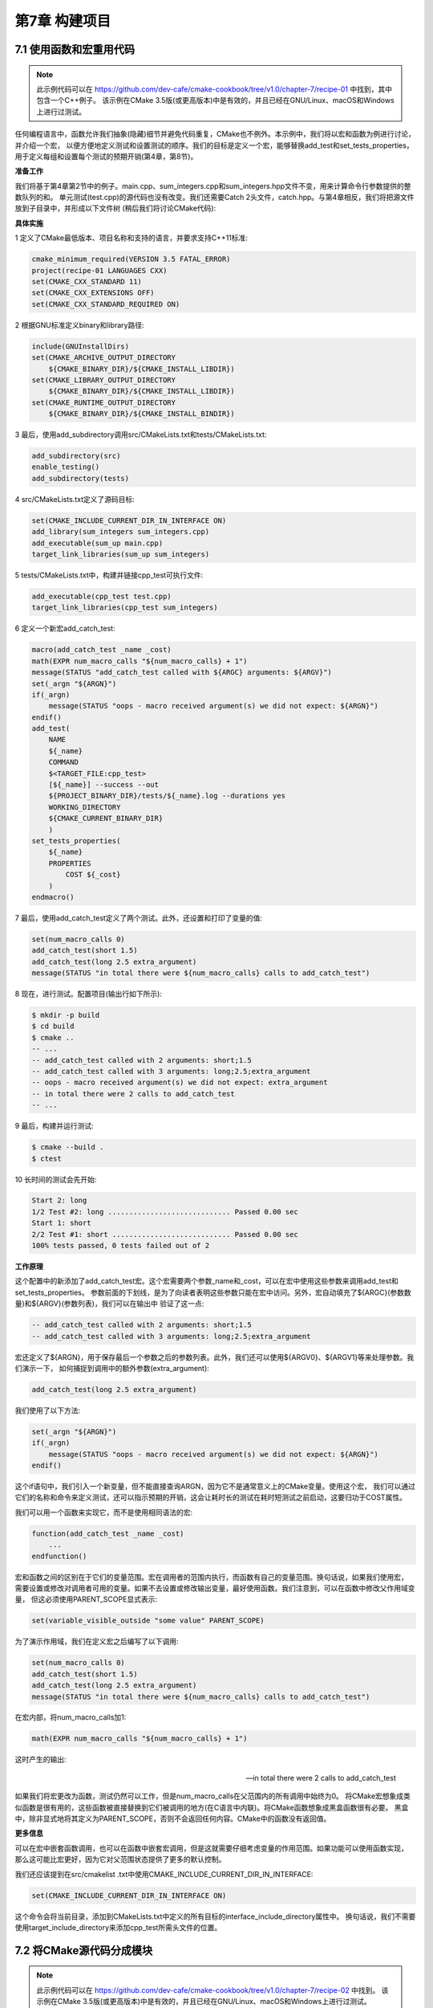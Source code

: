 .. highlight:: c++

.. default-domain:: cpp

==========================
第7章 构建项目
==========================

7.1 使用函数和宏重用代码
--------------------------

.. NOTE::
    
    此示例代码可以在 https://github.com/dev-cafe/cmake-cookbook/tree/v1.0/chapter-7/recipe-01 中找到，其中包含一个C++例子。
    该示例在CMake 3.5版(或更高版本)中是有效的，并且已经在GNU/Linux、macOS和Windows上进行过测试。

任何编程语言中，函数允许我们抽象(隐藏)细节并避免代码重复，CMake也不例外。本示例中，我们将以宏和函数为例进行讨论，并介绍一个宏，
以便方便地定义测试和设置测试的顺序。我们的目标是定义一个宏，能够替换add_test和set_tests_properties，用于定义每组和设置每个测试的预期开销(第4章，第8节)。

**准备工作**

我们将基于第4章第2节中的例子。main.cpp、sum_integers.cpp和sum_integers.hpp文件不变，用来计算命令行参数提供的整数队列的和。
单元测试(test.cpp)的源代码也没有改变。我们还需要Catch 2头文件，catch.hpp。与第4章相反，我们将把源文件放到子目录中，并形成以下文件树
(稍后我们将讨论CMake代码):

.. code-block:: bash
    .
    ├── CMakeLists.txt
    ├── src
    │     ├── CMakeLists.txt
    │     ├── main.cpp
    │     ├── sum_integers.cpp
    │     └── sum_integers.hpp
    └── tests
        ├── catch.hpp
        ├── CMakeLists.txt
        └── test.cpp

**具体实施**

1 定义了CMake最低版本、项目名称和支持的语言，并要求支持C++11标准:

.. code-block:: cmake

    cmake_minimum_required(VERSION 3.5 FATAL_ERROR)
    project(recipe-01 LANGUAGES CXX)
    set(CMAKE_CXX_STANDARD 11)
    set(CMAKE_CXX_EXTENSIONS OFF)
    set(CMAKE_CXX_STANDARD_REQUIRED ON)

2 根据GNU标准定义binary和library路径:

.. code-block:: cmake

    include(GNUInstallDirs)
    set(CMAKE_ARCHIVE_OUTPUT_DIRECTORY
        ${CMAKE_BINARY_DIR}/${CMAKE_INSTALL_LIBDIR})
    set(CMAKE_LIBRARY_OUTPUT_DIRECTORY
        ${CMAKE_BINARY_DIR}/${CMAKE_INSTALL_LIBDIR})
    set(CMAKE_RUNTIME_OUTPUT_DIRECTORY
        ${CMAKE_BINARY_DIR}/${CMAKE_INSTALL_BINDIR})

3 最后，使用add_subdirectory调用src/CMakeLists.txt和tests/CMakeLists.txt:

.. code-block:: cmake

    add_subdirectory(src)
    enable_testing()
    add_subdirectory(tests)

4 src/CMakeLists.txt定义了源码目标:

.. code-block:: cmake

    set(CMAKE_INCLUDE_CURRENT_DIR_IN_INTERFACE ON)
    add_library(sum_integers sum_integers.cpp)
    add_executable(sum_up main.cpp)
    target_link_libraries(sum_up sum_integers)

5 tests/CMakeLists.txt中，构建并链接cpp_test可执行文件:

.. code-block:: cmake

    add_executable(cpp_test test.cpp)
    target_link_libraries(cpp_test sum_integers)

6 定义一个新宏add_catch_test:

.. code-block:: cmake

    macro(add_catch_test _name _cost)
    math(EXPR num_macro_calls "${num_macro_calls} + 1")
    message(STATUS "add_catch_test called with ${ARGC} arguments: ${ARGV}")
    set(_argn "${ARGN}")
    if(_argn)
        message(STATUS "oops - macro received argument(s) we did not expect: ${ARGN}")
    endif()
    add_test(
        NAME
        ${_name}
        COMMAND
        $<TARGET_FILE:cpp_test>
        [${_name}] --success --out
        ${PROJECT_BINARY_DIR}/tests/${_name}.log --durations yes
        WORKING_DIRECTORY
        ${CMAKE_CURRENT_BINARY_DIR}
        )
    set_tests_properties(
        ${_name}
        PROPERTIES
            COST ${_cost}
        )
    endmacro()

7 最后，使用add_catch_test定义了两个测试。此外，还设置和打印了变量的值:

.. code-block:: cmake

    set(num_macro_calls 0)
    add_catch_test(short 1.5)
    add_catch_test(long 2.5 extra_argument)
    message(STATUS "in total there were ${num_macro_calls} calls to add_catch_test")

8 现在，进行测试。配置项目(输出行如下所示):

.. code-block:: cmake

    $ mkdir -p build
    $ cd build
    $ cmake ..
    -- ...
    -- add_catch_test called with 2 arguments: short;1.5
    -- add_catch_test called with 3 arguments: long;2.5;extra_argument
    -- oops - macro received argument(s) we did not expect: extra_argument
    -- in total there were 2 calls to add_catch_test
    -- ...

9 最后，构建并运行测试:

.. code-block:: cmake

    $ cmake --build .
    $ ctest

10 长时间的测试会先开始:

.. code-block:: cmake

    Start 2: long
    1/2 Test #2: long ............................. Passed 0.00 sec
    Start 1: short
    2/2 Test #1: short ............................ Passed 0.00 sec
    100% tests passed, 0 tests failed out of 2

**工作原理**

这个配置中的新添加了add_catch_test宏。这个宏需要两个参数_name和_cost，可以在宏中使用这些参数来调用add_test和set_tests_properties。
参数前面的下划线，是为了向读者表明这些参数只能在宏中访问。另外，宏自动填充了${ARGC}(参数数量)和${ARGV}(参数列表)，我们可以在输出中
验证了这一点:

.. code-block:: cmake

    -- add_catch_test called with 2 arguments: short;1.5
    -- add_catch_test called with 3 arguments: long;2.5;extra_argument

宏还定义了${ARGN}，用于保存最后一个参数之后的参数列表。此外，我们还可以使用${ARGV0}、${ARGV1}等来处理参数。我们演示一下，
如何捕捉到调用中的额外参数(extra_argument):

.. code-block:: cmake

    add_catch_test(long 2.5 extra_argument)

我们使用了以下方法:

.. code-block:: cmake

    set(_argn "${ARGN}")
    if(_argn)
        message(STATUS "oops - macro received argument(s) we did not expect: ${ARGN}")
    endif()

这个if语句中，我们引入一个新变量，但不能直接查询ARGN，因为它不是通常意义上的CMake变量。使用这个宏，
我们可以通过它们的名称和命令来定义测试，还可以指示预期的开销，这会让耗时长的测试在耗时短测试之前启动，这要归功于COST属性。

我们可以用一个函数来实现它，而不是使用相同语法的宏:

.. code-block:: cmake

    function(add_catch_test _name _cost)
        ...
    endfunction()

宏和函数之间的区别在于它们的变量范围。宏在调用者的范围内执行，而函数有自己的变量范围。换句话说，如果我们使用宏，
需要设置或修改对调用者可用的变量。如果不去设置或修改输出变量，最好使用函数。我们注意到，可以在函数中修改父作用域变量，
但这必须使用PARENT_SCOPE显式表示:

.. code-block:: cmake

    set(variable_visible_outside "some value" PARENT_SCOPE)

为了演示作用域，我们在定义宏之后编写了以下调用:

.. code-block:: cmake

    set(num_macro_calls 0)
    add_catch_test(short 1.5)
    add_catch_test(long 2.5 extra_argument)
    message(STATUS "in total there were ${num_macro_calls} calls to add_catch_test")

在宏内部，将num_macro_calls加1:

.. code-block:: cmake

    math(EXPR num_macro_calls "${num_macro_calls} + 1")

这时产生的输出:

    .. code-block:: cmake

    -- in total there were 2 calls to add_catch_test
    
如果我们将宏更改为函数，测试仍然可以工作，但是num_macro_calls在父范围内的所有调用中始终为0。
将CMake宏想象成类似函数是很有用的，这些函数被直接替换到它们被调用的地方(在C语言中内联)。将CMake函数想象成黑盒函数很有必要。
黑盒中，除非显式地将其定义为PARENT_SCOPE，否则不会返回任何内容。CMake中的函数没有返回值。

**更多信息**

可以在宏中嵌套函数调用，也可以在函数中嵌套宏调用，但是这就需要仔细考虑变量的作用范围。如果功能可以使用函数实现，
那么这可能比宏更好，因为它对父范围状态提供了更多的默认控制。

我们还应该提到在src/cmakelist .txt中使用CMAKE_INCLUDE_CURRENT_DIR_IN_INTERFACE:

.. code-block:: cmake

    set(CMAKE_INCLUDE_CURRENT_DIR_IN_INTERFACE ON)

这个命令会将当前目录，添加到CMakeLists.txt中定义的所有目标的interface_include_directory属性中。
换句话说，我们不需要使用target_include_directory来添加cpp_test所需头文件的位置。


7.2 将CMake源代码分成模块
-------------------------------

.. NOTE::
    
    此示例代码可以在 https://github.com/dev-cafe/cmake-cookbook/tree/v1.0/chapter-7/recipe-02 中找到。
    该示例在CMake 3.5版(或更高版本)中是有效的，并且已经在GNU/Linux、macOS和Windows上进行过测试。

项目通常从单个CMakeLists.txt文件开始，随着时间的推移，这个文件会逐渐增长。本示例中，我们将演示一种将CMakeLists.txt分割成更小单元的机制。
将CMakeLists.txt拆分为模块有几个动机，这些模块可以包含在主CMakeLists.txt或其他模块中:

* 主CMakeLists.txt更易于阅读。
* CMake模块可以在其他项目中重用。
* 与函数相结合，模块可以帮助我们限制变量的作用范围。

本示例中，我们将演示如何定义和包含一个宏，该宏允许我们获得CMake的彩色输出(用于重要的状态消息或警告)。

**准备工作**

本例中，我们将使用两个文件，主CMakeLists.txt和cmake/colors.cmake:

    .. code-block:: cmake
        
    .. code-block:: cmake

    .
    ├── cmake
    │     └── colors.cmake
    └── CMakeLists.txt

cmake/colors.cmake文件包含彩色输出的定义:

.. code-block:: cmake

    # colorize CMake output
    # code adapted from stackoverflow: http://stackoverflow.com/a/19578320
    # from post authored by https://stackoverflow.com/users/2556117/fraser
    macro(define_colors)
    if(WIN32)
        # has no effect on WIN32
        set(ColourReset "")
        set(ColourBold "")
        set(Red "")
        set(Green "")
        set(Yellow "")
        set(Blue "")
        set(Magenta "")
        set(Cyan "")
        set(White "")
        set(BoldRed "")
        set(BoldGreen "")
        set(BoldYellow "")
        set(BoldBlue "")
        set(BoldMagenta "")
        set(BoldCyan "")
        set(BoldWhite "")
    else()
        string(ASCII 27 Esc)
        set(ColourReset "${Esc}[m")
        set(ColourBold "${Esc}[1m")
        set(Red "${Esc}[31m")
        set(Green "${Esc}[32m")
        set(Yellow "${Esc}[33m")
        set(Blue "${Esc}[34m")
        set(Magenta "${Esc}[35m")
        set(Cyan "${Esc}[36m")
        set(White "${Esc}[37m")
        set(BoldRed "${Esc}[1;31m")
        set(BoldGreen "${Esc}[1;32m")
        set(BoldYellow "${Esc}[1;33m")
        set(BoldBlue "${Esc}[1;34m")
        set(BoldMagenta "${Esc}[1;35m")
        set(BoldCyan "${Esc}[1;36m")
        set(BoldWhite "${Esc}[1;37m")
    endif()
    endmacro()

**具体实施**

来看下我们如何使用颜色定义，来生成彩色状态消息:

1 从一个熟悉的头部开始:

.. code-block:: cmake

    cmake_minimum_required(VERSION 3.5 FATAL_ERROR)
    project(recipe-02 LANGUAGES NONE)

2 然后，将cmake子目录添加到CMake模块搜索的路径列表中:

.. code-block:: cmake

    list(APPEND CMAKE_MODULE_PATH "${CMAKE_CURRENT_SOURCE_DIR}/cmake")

3 包括colors.cmake模块，调用其中定义的宏:

.. code-block:: cmake

    include(colors)
    define_colors()

4 最后，打印了不同颜色的信息:

.. code-block:: cmake

    message(STATUS "This is a normal message")
    message(STATUS "${Red}This is a red${ColourReset}")
    message(STATUS "${BoldRed}This is a bold red${ColourReset}")
    message(STATUS "${Green}This is a green${ColourReset}")
    message(STATUS "${BoldMagenta}This is bold${ColourReset}")

5 测试一下(如果使用macOS或Linux，以下的输出应该出现屏幕上)

**工作原理**

这个例子中，不需要编译代码，也不需要语言支持，我们已经用LANGUAGES NONE明确了这一点：

.. code-block:: cmake

    project(recipe-02 LANGUAGES NONE)

我们定义了define_colors宏，并将其放在cmake/colors.cmake。因为还是希望使用调用宏中定义的变量，来更改消息中的颜色，
所以我们选择使用宏而不是函数。我们使用以下行包括宏和调用define_colors:

.. code-block:: cmake

    include(colors)
    define_colors()

我们还需要告诉CMake去哪里查找宏:

.. code-block:: cmake

    list(APPEND CMAKE_MODULE_PATH "${CMAKE_CURRENT_SOURCE_DIR}/cmake")

include(colors)命令指示CMake搜索${CMAKE_MODULE_PATH}，查找名称为colors.cmake的模块。

例子中，我们没有按以下的方式进行：

.. code-block:: cmake

    list(APPEND CMAKE_MODULE_PATH "${CMAKE_CURRENT_SOURCE_DIR}/cmake")
    include(colors)

而是使用一个显式包含的方式:

.. code-block:: cmake

    include(cmake/colors.cmake)

7.3 编写函数来测试和设置编译器标志
-----------------------------------------------

.. NOTE::
    
    此示例代码可以在 https://github.com/dev-cafe/cmake-cookbook/tree/v1.0/chapter-7/recipe-03 中找到，其中包含一个C/C++示例。
    该示例在CMake 3.5版(或更高版本)中是有效的，并且已经在GNU/Linux、macOS和Windows上进行过测试。

前两个示例中，我们使用了宏。本示例中，将使用一个函数来抽象细节并避免代码重复。我们将实现一个接受编译器标志列表的函数。
该函数将尝试用这些标志逐个编译测试代码，并返回编译器理解的第一个标志。这样，我们将了解几个新特性：函数、列表操作、字符串操作，
以及检查编译器是否支持相应的标志。

**准备工作**

按照上一个示例的推荐，我们将在(set_compiler_flag.cmake)模块中定义函数，然后调用函数。该模块包含以下代码，我们将在后面详细讨论:

.. code-block:: cmake

    include(CheckCCompilerFlag)
    include(CheckCXXCompilerFlag)
    include(CheckFortranCompilerFlag)
    function(set_compiler_flag _result _lang)
    # build a list of flags from the arguments
    set(_list_of_flags)
    # also figure out whether the function
    # is required to find a flag
    set(_flag_is_required FALSE)
    foreach(_arg IN ITEMS ${ARGN})
        string(TOUPPER "${_arg}" _arg_uppercase)
        if(_arg_uppercase STREQUAL "REQUIRED")
            set(_flag_is_required TRUE)
        else()
            list(APPEND _list_of_flags "${_arg}")
        endif()
    endforeach()
    set(_flag_found FALSE)
    # loop over all flags, try to find the first which works
    foreach(flag IN ITEMS ${_list_of_flags})
        unset(_flag_works CACHE)
        if(_lang STREQUAL "C")
            check_c_compiler_flag("${flag}" _flag_works)
        elseif(_lang STREQUAL "CXX")
            check_cxx_compiler_flag("${flag}" _flag_works)
        elseif(_lang STREQUAL "Fortran")
            check_Fortran_compiler_flag("${flag}" _flag_works)
        else()
            message(FATAL_ERROR "Unknown language in set_compiler_flag: ${_lang}")
            endif()
        # if the flag works, use it, and exit
        # otherwise try next flag
        if(_flag_works)
        set(${_result} "${flag}" PARENT_SCOPE)
        set(_flag_found TRUE)
        break()
        endif()
    endforeach()
    # raise an error if no flag was found
    if(_flag_is_required AND NOT _flag_found)
        message(FATAL_ERROR "None of the required flags were supported")
    endif()
    endfunction()

**具体实施**

展示如何在CMakeLists.txt中使用set_compiler_flag函数:

1 定义最低CMake版本、项目名称和支持的语言(本例中是C和C++):

.. code-block:: cmake

    cmake_minimum_required(VERSION 3.5 FATAL_ERROR)
    project(recipe-03 LANGUAGES C CXX)

2 显示包含set_compiler_flag.cmake:

.. code-block:: cmake

    include(set_compiler_flag.cmake)

3 测试C标志列表:

.. code-block:: cmake

    set_compiler_flag(
    working_compile_flag C REQUIRED
    "-foo" # this should fail
    "-wrong" # this should fail
    "-wrong" # this should fail
    "-Wall" # this should work with GNU
    "-warn all" # this should work with Intel
    "-Minform=inform" # this should work with PGI
    "-nope" # this should fail
    )
    message(STATUS "working C compile flag: ${working_compile_flag}")

4 测试C++标志列表:

.. code-block:: cmake

    set_compiler_flag(
    working_compile_flag CXX REQUIRED
    "-foo" # this should fail
    "-g" # this should work with GNU, Intel, PGI
    "/RTCcsu" # this should work with MSVC
    )
    message(STATUS "working CXX compile flag: ${working_compile_flag}")

5 现在，我们可以配置项目并验证输出。只显示相关的输出，相应的输出可能会因编译器的不同而有所不同:

.. code-block:: cmake

    $ mkdir -p build
    $ cd build
    $ cmake ..
    -- ...
    -- Performing Test _flag_works
    -- Performing Test _flag_works - Failed
    -- Performing Test _flag_works
    -- Performing Test _flag_works - Failed
    -- Performing Test _flag_works
    -- Performing Test _flag_works - Failed
    -- Performing Test _flag_works
    -- Performing Test _flag_works - Success
    -- working C compile flag: -Wall
    -- Performing Test _flag_works
    -- Performing Test _flag_works - Failed
    -- Performing Test _flag_works
    -- Performing Test _flag_works - Success
    -- working CXX compile flag: -g
    -- ...

**工作原理**

这里使用的模式是:

定义一个函数或宏，并将其放入模块中
包含模块
调用函数或宏
从输出中，可以看到代码检查列表中的每个标志。一旦检查成功，它就打印成功的编译标志。
看看set_compiler_flag.cmake模块的内部，这个模块又包含三个模块:

.. code-block:: cmake

    include(CheckCCompilerFlag)
    include(CheckCXXCompilerFlag)
    include(CheckFortranCompilerFlag)

这都是标准的CMake模块，CMake将在${CMAKE_MODULE_PATH}中找到它们。这些模块分别提供check_c_compiler_flag、
check_cxx_compiler_flag和check_fortran_compiler_flag宏。然后定义函数:

.. code-block:: cmake

    function(set_compiler_flag _result _lang)
        ...
    endfunction()

set_compiler_flag函数需要两个参数，_result(保存成功编译标志或为空字符串)和_lang(指定语言:C、C++或Fortran)。

我们也能这样调用函数:

.. code-block:: cmake

    set_compiler_flag(working_compile_flag C REQUIRED "-Wall" "-warn all")

这里有五个调用参数，但是函数头只需要两个参数。这意味着REQUIRED、-Wall和-warn all将放在${ARGN}中。从${ARGN}开始，
我们首先使用foreach构建一个标志列表。同时，从标志列表中过滤出REQUIRED，并使用它来设置_flag_is_required:

.. code-block:: cmake

    # build a list of flags from the arguments
    set(_list_of_flags)
    # also figure out whether the function
    # is required to find a flag
    set(_flag_is_required FALSE)
    foreach(_arg IN ITEMS ${ARGN})
    string(TOUPPER "${_arg}" _arg_uppercase)
    if(_arg_uppercase STREQUAL "REQUIRED")
        set(_flag_is_required TRUE)
    else()
        list(APPEND _list_of_flags "${_arg}")
    endif()
    endforeach()

现在，我们将循环${_list_of_flags}，尝试每个标志，如果_flag_works被设置为TRUE，我们将_flag_found设置为TRUE，并中止进一步的搜索:

.. code-block:: cmake

    set(_flag_found FALSE)
    # loop over all flags, try to find the first which works
    foreach(flag IN ITEMS ${_list_of_flags})
    unset(_flag_works CACHE)
    if(_lang STREQUAL "C")
        check_c_compiler_flag("${flag}" _flag_works)
    elseif(_lang STREQUAL "CXX")
        check_cxx_compiler_flag("${flag}" _flag_works)
    elseif(_lang STREQUAL "Fortran")
        check_Fortran_compiler_flag("${flag}" _flag_works)
    else()
        message(FATAL_ERROR "Unknown language in set_compiler_flag: ${_lang}")
    endif()
    # if the flag works, use it, and exit
    # otherwise try next flag
    if(_flag_works)
        set(${_result} "${flag}" PARENT_SCOPE)
        set(_flag_found TRUE)
        break()
    endif()
    endforeach()

unset(_flag_works CACHE)确保check_*_compiler_flag的结果，不会在使用_flag_works result变量时，使用的是缓存结果。

如果找到了标志，并且_flag_works设置为TRUE，我们就将_result映射到的变量:

.. code-block:: cmake

    set(${_result} "${flag}" PARENT_SCOPE)

这需要使用PARENT_SCOPE来完成，因为我们正在修改一个变量，希望打印并在函数体外部使用该变量。
请注意，如何使用${_result}语法解引用，从父范围传递的变量_result的值。不管函数的名称是什么，这对于确保工作标志被设置非常有必要。
如果没有找到任何标志，并且该标志设置了REQUIRED，那我们将使用一条错误消息停止配置:

.. code-block:: cmake

    # raise an error if no flag was found
    if(_flag_is_required AND NOT _flag_found)
        message(FATAL_ERROR "None of the required flags were supported")
    endif()

7.4 用指定参数定义函数或宏
-------------------------------

.. NOTE::

    此示例代码可以在 https://github.com/dev-cafe/cmake-cookbook/tree/v1.0/chapter-7/recipe-04 中找到，其中包含一个C++示例。
    该示例在CMake 3.5版(或更高版本)中是有效的，并且已经在GNU/Linux、macOS和Windows上进行过测试。

前面的示例中，我们研究了函数和宏，并使用了位置参数。这个示例中，我们将定义一个带有命名参数的函数。我们将复用第1节中的示例，
使用函数和宏重用代码，而不是使用以下代码定义测试：add_catch_test(short 1.5)。

我们将这样调用函数:

.. code-block:: cmake

    add_catch_test(
        NAME
        short
    LABELS
        short
        cpp_test
    COST
        1.5
    )

**准备工作**

我们使用第1节中的示例，使用函数和宏重用代码，并保持C++源代码不变，文件树保持不变：

.. code-block:: cmake

    .
    ├── cmake
    │     └── testing.cmake
    ├── CMakeLists.txt
    ├── src
    │     ├── CMakeLists.txt
    │     ├── main.cpp
    │     ├── sum_integers.cpp
    │     └── sum_integers.hpp
    └── tests
        ├── catch.hpp
        ├── CMakeLists.txt
        └── test.cpp

**具体实施**

我们对CMake代码进行一些修改，如下所示:

1 CMakeLists.txt顶部中只增加了一行，因为我们将包括位于cmake下面的模块:

.. code-block:: cmake

    list(APPEND CMAKE_MODULE_PATH "${CMAKE_CURRENT_SOURCE_DIR}/cmake")

2 保持src/CMakeLists.txt。


3 tests/CMakeLists.txt中，将add_catch_test函数定义移动到cmake/testing.cmake，并且定义两个测试:

.. code-block:: cmake

    add_executable(cpp_test test.cpp)
    target_link_libraries(cpp_test sum_integers)
    include(testing)
    add_catch_test(
    NAME
        short
    LABELS
        short
        cpp_test
    COST
        1.5
    )
    add_catch_test(
    NAME
        long
    LABELS
        long
        cpp_test
    COST
        2.5
    )
    add_catch_test在cmake/testing.cmake中定义:

    function(add_catch_test)
    set(options)
    set(oneValueArgs NAME COST)
    set(multiValueArgs LABELS DEPENDS REFERENCE_FILES)
    cmake_parse_arguments(add_catch_test
        "${options}"
        "${oneValueArgs}"
        "${multiValueArgs}"
        ${ARGN}
        )
    message(STATUS "defining a test ...")
    message(STATUS " NAME: ${add_catch_test_NAME}")
    message(STATUS " LABELS: ${add_catch_test_LABELS}")
    message(STATUS " COST: ${add_catch_test_COST}")
    message(STATUS " REFERENCE_FILES: ${add_catch_test_REFERENCE_FILES}")
    add_test(
        NAME
            ${add_catch_test_NAME}
        COMMAND
            $<TARGET_FILE:cpp_test>
        [${add_catch_test_NAME}] --success --out
            ${PROJECT_BINARY_DIR}/tests/${add_catch_test_NAME}.log --durations yes
        WORKING_DIRECTORY
            ${CMAKE_CURRENT_BINARY_DIR}
        )
    set_tests_properties(${add_catch_test_NAME}
        PROPERTIES
            LABELS "${add_catch_test_LABELS}"
        )
    if(add_catch_test_COST)
        set_tests_properties(${add_catch_test_NAME}
        PROPERTIES
            COST ${add_catch_test_COST}
        )
    endif()
    if(add_catch_test_DEPENDS)
        set_tests_properties(${add_catch_test_NAME}
        PROPERTIES
            DEPENDS ${add_catch_test_DEPENDS}
        )
    endif()
    if(add_catch_test_REFERENCE_FILES)
        file(
        COPY
            ${add_catch_test_REFERENCE_FILES}
        DESTINATION
            ${CMAKE_CURRENT_BINARY_DIR}
        )
    endif()
    endfunction()

4 测试输出:

.. code-block:: cmake

    $ mkdir -p build
    $ cd build
    $ cmake ..
    -- ...
    -- defining a test ...
    -- NAME: short
    -- LABELS: short;cpp_test
    -- COST: 1.5
    -- REFERENCE_FILES:
    -- defining a test ...
    -- NAME: long
    -- LABELS: long;cpp_test
    -- COST: 2.5
    -- REFERENCE_FILES:
    -- ...

5 最后，编译并测试：

.. code-block:: cmake

    $ cmake --build .
    $ ctest

**工作原理**

示例的特点是其命名参数，因此我们可以将重点放在cmake/testing.cmake模块上。CMake提供cmake_parse_arguments命令，
我们使用函数名(add_catch_test)选项(我们的例子中是none)、单值参数(NAME和COST)和多值参数(LABELS、DEPENDS和REFERENCE_FILES)调用该命令:

.. code-block:: cmake

    function(add_catch_test)
    set(options)
    set(oneValueArgs NAME COST)
    set(multiValueArgs LABELS DEPENDS REFERENCE_FILES)
    cmake_parse_arguments(add_catch_test
        "${options}"
        "${oneValueArgs}"
        "${multiValueArgs}"
        ${ARGN}
        )
    ...
    endfunction()

cmake_parse_arguments命令解析选项和参数，并在例子中定义如下:

.. code-block:: cmake

    add_catch_test_NAME
    add_catch_test_COST
    add_catch_test_LABELS
    add_catch_test_DEPENDS
    add_catch_test_REFERENCE_FILES

可以查询，并在函数中使用这些变量。这种方法使我们有机会用更健壮的接口和更具有可读的函数/宏调用，来实现函数和宏。

**更多信息**

选项关键字(本例中我们没有使用)由cmake_parse_arguments定义为TRUE或FALSE。add_catch_test函数，还提供test命令作为一个命名参数，
为了更简洁的演示，我们省略了这个参数。

cmake_parse_arguments命令在cmake 3.5的版本前中的CMakeParseArguments.cmake定义。因此，可以在CMake/test.cmake
顶部的使用include(CMakeParseArguments)命令使此示例能与CMake早期版本一起工作。

7.5 重新定义函数和宏
--------------------------

.. NOTE::
    
    此示例代码可以在 https://github.com/dev-cafe/cmake-cookbook/tree/v1.0/chapter-7/recipe-05 中找到。
    该示例在CMake 3.5版(或更高版本)中是有效的，并且已经在GNU/Linux、macOS和Windows上进行过测试。

我们已经提到模块包含不应该用作函数调用，因为模块可能被包含多次。本示例中，我们将编写我们自己的“包含保护”机制，如果多次包含一个模块，
将触发警告。内置的include_guard命令从3.10版开始可以使用，对于C/C++头文件，它的行为就像#pragma一样。对于当前版本的CMake，
我们将演示如何重新定义函数和宏，并且展示如何检查CMake版本，对于低于3.10的版本，我们将使用定制的“包含保护”机制。

**准备工作**

这个例子中，我们将使用三个文件:

.. code-block:: cmake

    .
    ├── cmake
    │     ├── custom.cmake
    │     └── include_guard.cmake
    └── CMakeLists.txt

custom.cmake模块包含以下代码:

.. code-block:: cmake

    include_guard(GLOBAL)
    message(STATUS "custom.cmake is included and processed")

我们稍后会对cmake/include_guard.cmake进行讨论。

**具体实施**

我们对三个CMake文件的逐步分解:

1 示例中，我们不会编译任何代码，因此我们的语言要求是NONE:

.. code-block:: cmake

    cmake_minimum_required(VERSION 3.5 FATAL_ERROR)
    project(recipe-05 LANGUAGES NONE)

2 定义一个include_guard宏，将其放在一个单独的模块中:

.. code-block:: cmake

    # (re)defines include_guard
    include(cmake/include_guard.cmake)

3 cmake/include_guard.cmake文件包含以下内容(稍后将详细讨论):

.. code-block:: cmake

    macro(include_guard)
    if (CMAKE_VERSION VERSION_LESS "3.10")
        # for CMake below 3.10 we define our
        # own include_guard(GLOBAL)
        message(STATUS "calling our custom include_guard")
        # if this macro is called the first time
        # we start with an empty list
        if(NOT DEFINED included_modules)
        set(included_modules)
        endif()
        if ("${CMAKE_CURRENT_LIST_FILE}" IN_LIST included_modules)
        message(WARNING "module ${CMAKE_CURRENT_LIST_FILE} processed more than once")
        endif()
        list(APPEND included_modules ${CMAKE_CURRENT_LIST_FILE})
        else()
        # for CMake 3.10 or higher we augment
        # the built-in include_guard
        message(STATUS "calling the built-in include_guard")
        _include_guard(${ARGV})
    endif()
    endmacro()

4 主CMakeLists.txt中，我们模拟了两次包含自定义模块的情况:

.. code-block:: cmake

    include(cmake/custom.cmake)
    include(cmake/custom.cmake)

5 最后，使用以下命令进行配置:

.. code-block:: cmake

    $ mkdir -p build
    $ cd build
    $ cmake ..

6 使用CMake 3.10及更高版本的结果如下:

.. code-block:: cmake

    -- calling the built-in include_guard
    -- custom.cmake is included and processed
    -- calling the built-in include_guard

7 使用CMake得到3.10以下的结果如下:

.. code-block:: cmake

    - calling our custom include_guard
    -- custom.cmake is included and processed
    -- calling our custom include_guard
    CMake Warning at cmake/include_guard.cmake:7 (message):
    module
    /home/user/example/cmake/custom.cmake
    processed more than once
    Call Stack (most recent call first):
    cmake/custom.cmake:1 (include_guard)
    CMakeLists.txt:12 (include)

**工作原理**

include_guard宏包含两个分支，一个用于CMake低于3.10，另一个用于CMake高于3.10:

.. code-block:: cmake

    macro(include_guard)
    if (CMAKE_VERSION VERSION_LESS "3.10")
        # ...
    else()
        # ...
    endif()
    endmacro()

如果CMake版本低于3.10，进入第一个分支，并且内置的include_guard不可用，所以我们自定义了一个:

.. code-block:: cmake

    message(STATUS "calling our custom include_guard")
    # if this macro is called the first time
    # we start with an empty list
    if(NOT DEFINED included_modules)
        set(included_modules)
    endif()
    if ("${CMAKE_CURRENT_LIST_FILE}" IN_LIST included_modules)
        message(WARNING "module ${CMAKE_CURRENT_LIST_FILE} processed more than once")
    endif()
    list(APPEND included_modules ${CMAKE_CURRENT_LIST_FILE})

如果第一次调用宏，则included_modules变量没有定义，因此我们将其设置为空列表。然后检查${CMAKE_CURRENT_LIST_FILE}
是否是included_modules列表中的元素。如果是，则会发出警告；如果没有，我们将${CMAKE_CURRENT_LIST_FILE}追加到这个列表。
CMake输出中，我们可以验证自定义模块的第二个包含确实会导致警告。

CMake 3.10及更高版本的情况有所不同；在这种情况下，存在一个内置的include_guard，我们用自己的宏接收到参数并调用它:

.. code-block:: cmake

    macro(include_guard)
    if (CMAKE_VERSION VERSION_LESS "3.10")
        # ...
    else()
        message(STATUS "calling the built-in include_guard")
        _include_guard(${ARGV})
    endif()
    endmacro()

这里，_include_guard(${ARGV})指向内置的include_guard。本例中，使用自定义消息(“调用内置的include_guard”)进行了扩展。
这种模式为我们提供了一种机制，来重新定义自己的或内置的函数和宏，这对于调试或记录日志来说非常有用。

7.6 使用废弃函数、宏和变量
-----------------------------

.. NOTE::
    
    此示例代码可以在 https://github.com/dev-cafe/cmake-cookbook/tree/v1.0/chapter-7/recipe-06 中找到。
    该示例在CMake 3.5版(或更高版本)中是有效的，并且已经在GNU/Linux、macOS和Windows上进行过测试。

“废弃”是在不断发展的项目开发过程中一种重要机制，它向开发人员发出信号，表明将来某个函数、宏或变量将被删除或替换。在一段时间内，
函数、宏或变量将继续可访问，但会发出警告，最终可能会上升为错误。

**准备工作**

我们将从以下CMake项目开始:

.. code-block:: cmake

    cmake_minimum_required(VERSION 3.5 FATAL_ERROR)
    project(recipe-06 LANGUAGES NONE)
    macro(custom_include_guard)
    if(NOT DEFINED included_modules)
        set(included_modules)
    endif()
    if ("${CMAKE_CURRENT_LIST_FILE}" IN_LIST included_modules)
        message(WARNING "module ${CMAKE_CURRENT_LIST_FILE} processed more than once")
    endif()
    list(APPEND included_modules ${CMAKE_CURRENT_LIST_FILE})
    endmacro()
    include(cmake/custom.cmake)
    message(STATUS "list of all included modules: ${included_modules}")

这段代码定义了一个自定义的”包含保护”机制，包括一个自定义模块(与前一个示例中的模块相同)，并打印所有包含模块的列表。
对于CMake 3.10或更高版本有内置的include_guard。但是，不能简单地删除custom_include_guard和${included_modules}，
而是使用一个“废弃”警告来弃用宏和变量。某个时候，可以将该警告转换为FATAL_ERROR，使代码停止配置，并迫使开发人员对代码进行修改，
切换到内置命令。

**具体实施**

“废弃”函数、宏和变量的方法如下:

1 首先，定义一个函数，我们将使用它来弃用一个变量:

.. code-block:: cmake

    function(deprecate_variable _variable _access)
    if(_access STREQUAL "READ_ACCESS")
        message(DEPRECATION "variable ${_variable} is deprecated")
    endif()
    endfunction()

2 然后，如果CMake的版本大于3.9，我们重新定义custom_include_guard并将variable_watch附加到included_modules中:

.. code-block:: cmake

    if (CMAKE_VERSION VERSION_GREATER "3.9")
    # deprecate custom_include_guard
    macro(custom_include_guard)
        message(DEPRECATION "custom_include_guard is deprecated - use built-in include_guard instead")
        _custom_include_guard(${ARGV})
    endmacro()
    # deprecate variable included_modules
    variable_watch(included_modules deprecate_variable)
    endif()

3 CMake3.10以下版本的项目会产生以下结果:

.. code-block:: cmake

    $ mkdir -p build
    $ cd build
    $ cmake ..
    -- custom.cmake is included and processed
    -- list of all included modules: /home/user/example/cmake/custom.cmake

4 CMake 3.10及以上将产生预期的“废弃”警告:

.. code-block:: cmake

    CMake Deprecation Warning at CMakeLists.txt:26 (message):
    custom_include_guard is deprecated - use built-in include_guard instead
    Call Stack (most recent call first):
    cmake/custom.cmake:1 (custom_include_guard)
    CMakeLists.txt:34 (include)
    -- custom.cmake is included and processed
    CMake Deprecation Warning at CMakeLists.txt:19 (message):
    variable included_modules is deprecated
    Call Stack (most recent call first):
    CMakeLists.txt:9999 (deprecate_variable)
    CMakeLists.txt:36 (message)
    -- list of all included modules: /home/user/example/cmake/custom.cmake

**工作原理**

弃用函数或宏相当于重新定义它，如前面的示例所示，并使用DEPRECATION打印消息:

.. code-block:: cmake

    macro(somemacro)
    message(DEPRECATION "somemacro is deprecated")
    _somemacro(${ARGV})
    endmacro()

可以通过定义以下变量来实现对变量的弃用:

.. code-block:: cmake

    function(deprecate_variable _variable _access)
    if(_access STREQUAL "READ_ACCESS")
        message(DEPRECATION "variable ${_variable} is deprecated")
    endif()
    endfunction()

然后，这个函数被添加到将要“废弃”的变量上:

.. code-block:: cmake

    variable_watch(somevariable deprecate_variable)

如果在本例中${included_modules}是读取 (READ_ACCESS)，那么deprecate_variable函数将发出带有DEPRECATION的消息。

7.7 add_subdirectory的限定范围
-------------------------------------

.. NOTE::
    
    此示例代码可以在 https://github.com/dev-cafe/cmake-cookbook/tree/v1.0/chapter-7/recipe-07 中找到，其中有一个C++示例。
    该示例在CMake 3.5版(或更高版本)中是有效的，并且已经在GNU/Linux、macOS和Windows上进行过测试。

本章剩下的示例中，我们将讨论构建项目的策略，并限制变量的范围和副作用，目的是降低代码的复杂性和简化项目的维护。
这个示例中，我们将把一个项目分割成几个范围有限的CMakeLists.txt文件，这些文件将使用add_subdirectory命令进行处理。

**准备工作**

由于我们希望展示和讨论如何构造一个复杂的项目，所以需要一个比“hello world”项目更复杂的例子:

https://en.wikipedia.org/wiki/Cellular_automaton#Elementary_cellular_automata
http://mathworld.wolfram.com/ElementaryCellularAutomaton.html

我们的代码将能够计算任何256个基本细胞自动机，例如：规则90 (Wolfram代码):


我们示例代码项目的结构如下:

.. code-block:: cmake

    .
    ├── CMakeLists.txt
    ├── external
    │    ├── CMakeLists.txt
    │    ├── conversion.cpp
    │    ├── conversion.hpp
    │    └── README.md
    ├── src
    │    ├── CMakeLists.txt
    │    ├── evolution
    │    │    ├── CMakeLists.txt
    │    │    ├── evolution.cpp
    │    │    └── evolution.hpp
    │    ├── initial
    │    │    ├── CMakeLists.txt
    │    │    ├── initial.cpp
    │    │    └── initial.hpp
    │    ├── io
    │    │    ├── CMakeLists.txt
    │    │    ├── io.cpp
    │    │    └── io.hpp
    │    ├── main.cpp
    │    └── parser
    │        ├── CMakeLists.txt
    │        ├── parser.cpp
    │        └── parser.hpp
    └── tests
        ├── catch.hpp
        ├── CMakeLists.txt
        └── test.cpp

我们将代码分成许多库来模拟真实的大中型项目，可以将源代码组织到库中，然后将库链接到可执行文件中。

主要功能在src/main.cpp中:

.. code-block:: cmake

    #include "conversion.hpp"
    #include "evolution.hpp"
    #include "initial.hpp"
    #include "io.hpp"
    #include "parser.hpp"
    #include <iostream>
    int main(int argc, char *argv[]) {
    // parse arguments
    int length, num_steps, rule_decimal;
    std::tie(length, num_steps, rule_decimal) = parse_arguments(argc, argv);
    // print information about parameters
    std::cout << "length: " << length << std::endl;
    std::cout << "number of steps: " << num_steps << std::endl;
    std::cout << "rule: " << rule_decimal << std::endl;
    // obtain binary representation for the rule
    std::string rule_binary = binary_representation(rule_decimal);
    // create initial distribution
    std::vector<int> row = initial_distribution(length);
    // print initial configuration
    print_row(row);
    // the system evolves, print each step
    for (int step = 0; step < num_steps; step++) {
        row = evolve(row, rule_binary);
        print_row(row);
    }
    }

external/conversion.cpp文件包含要从十进制转换为二进制的代码。

我们在这里模拟这段代码是由src外部的“外部”库提供的:

.. code-block:: cmake

    #include "conversion.hpp"
    #include <bitset>
    #include <string>
    std::string binary_representation(const int decimal) {
        return std::bitset<8>(decimal).to_string();
    }

src/evolution/evolution.cpp文件为一个时限传播系统:

.. code-block:: cmake

    #include "evolution.hpp"
    #include <string>
    #include <vector>
    std::vector<int> evolve(const std::vector<int> row, const std::string rule_binary) {
    std::vector<int> result;
    for (auto i = 0; i < row.size(); ++i) {
        auto left = (i == 0 ? row.size() : i) - 1;
        auto center = i;
        auto right = (i + 1) % row.size();
        auto ancestors = 4 * row[left] + 2 * row[center] + 1 * row[right];
        ancestors = 7 - ancestors;
        auto new_state = std::stoi(rule_binary.substr(ancestors, 1));
        result.push_back(new_state);
    }
    return result;
    }

src/initial/initial.cpp文件，对出进行初始化:

.. code-block:: cmake

    #include "initial.hpp"
    #include <vector>
    std::vector<int> initial_distribution(const int length) {
    // we start with a vector which is zeroed out
    std::vector<int> result(length, 0);
    // more or less in the middle we place a living cell
    result[length / 2] = 1;
    return result;
    }

src/io/io.cpp文件包含一个函数输出打印行:

.. code-block:: cmake

    #include "io.hpp"
    #include <algorithm>
    #include <iostream>
    #include <vector>
    void print_row(const std::vector<int> row) {
    std::for_each(row.begin(), row.end(), [](int const &value) {
        std::cout << (value == 1 ? '*' : ' ');
    });
    std::cout << std::endl;
    }

src/parser/parser.cpp文件解析命令行输入:

.. code-block:: cmake

    #include "parser.hpp"
    #include <cassert>
    #include <string>
    #include <tuple>
    std::tuple<int, int, int> parse_arguments(int argc, char *argv[]) {
    assert(argc == 4 && "program called with wrong number of arguments");
    auto length = std::stoi(argv[1]);
    auto num_steps = std::stoi(argv[2]);
    auto rule_decimal = std::stoi(argv[3]);
    return std::make_tuple(length, num_steps, rule_decimal);
    }

最后，tests/test.cpp包含两个使用Catch2库的单元测试:

.. code-block:: cmake
    
    #include "evolution.hpp"
    // this tells catch to provide a main()
    // only do this in one cpp file
    #define CATCH_CONFIG_MAIN
    #include "catch.hpp"
    #include <string>
    #include <vector>
    TEST_CASE("Apply rule 90", "[rule-90]") {
    std::vector<int> row = {0, 1, 0, 1, 0, 1, 0, 1, 0};
    std::string rule = "01011010";
    std::vector<int> expected_result = {1, 0, 0, 0, 0, 0, 0, 0, 1};
    REQUIRE(evolve(row, rule) == expected_result);
    }
    TEST_CASE("Apply rule 222", "[rule-222]") {
    std::vector<int> row = {0, 0, 0, 0, 1, 0, 0, 0, 0};
    std::string rule = "11011110";
    std::vector<int> expected_result = {0, 0, 0, 1, 1, 1, 0, 0, 0};
    REQUIRE(evolve(row, rule) == expected_result);
    }

相应的头文件包含函数声明。有人可能会说，对于这个小代码示例，项目包含了太多子目录。请注意，这只是一个项目的简化示例，
通常包含每个库的许多源文件，理想情况下，这些文件被放在到单独的目录中。

**具体实施**

让我们来详细解释一下CMake所需的功能:

1 CMakeLists.txt顶部非常类似于第1节，代码重用与函数和宏:

.. code-block:: cmake

    cmake_minimum_required(VERSION 3.5 FATAL_ERROR)
    project(recipe-07 LANGUAGES CXX)
    set(CMAKE_CXX_STANDARD 11)
    set(CMAKE_CXX_EXTENSIONS OFF)
    set(CMAKE_CXX_STANDARD_REQUIRED ON)
    include(GNUInstallDirs)
    set(CMAKE_ARCHIVE_OUTPUT_DIRECTORY
    ${CMAKE_BINARY_DIR}/${CMAKE_INSTALL_LIBDIR})
    set(CMAKE_LIBRARY_OUTPUT_DIRECTORY
    ${CMAKE_BINARY_DIR}/${CMAKE_INSTALL_LIBDIR})
    set(CMAKE_RUNTIME_OUTPUT_DIRECTORY
    ${CMAKE_BINARY_DIR}/${CMAKE_INSTALL_BINDIR})
    # defines targets and sources
    add_subdirectory(src)
    # contains an "external" library we will link to
    add_subdirectory(external)
    # enable testing and define tests
    enable_testing()
    add_subdirectory(tests)

2 目标和源在src/CMakeLists.txt中定义(转换目标除外):

.. code-block:: cmake

    add_executable(automata main.cpp)
    add_subdirectory(evolution)
    add_subdirectory(initial)
    add_subdirectory(io)
    add_subdirectory(parser)
    target_link_libraries(automata
    PRIVATE
        conversion
        evolution
        initial
        io
        parser
    )

3 转换库在external/CMakeLists.txt中定义:

.. code-block:: cmake

    add_library(conversion "")
    target_sources(conversion
    PRIVATE
        ${CMAKE_CURRENT_LIST_DIR}/conversion.cpp
    PUBLIC
        ${CMAKE_CURRENT_LIST_DIR}/conversion.hpp
    )
    target_include_directories(conversion
    PUBLIC
        ${CMAKE_CURRENT_LIST_DIR}
    )

4 src/CMakeLists.txt文件添加了更多的子目录，这些子目录又包含CMakeLists.txt文件。src/evolution/CMakeLists.txt包含以下内容:

.. code-block:: cmake

    add_library(evolution "")
    target_sources(evolution
    PRIVATE
        evolution.cpp
    PUBLIC
        ${CMAKE_CURRENT_LIST_DIR}/evolution.hpp
    )
    target_include_directories(evolution
    PUBLIC
        ${CMAKE_CURRENT_LIST_DIR}
    )

5 单元测试在tests/CMakeLists.txt中注册:

.. code-block:: cmake

    add_executable(cpp_test test.cpp)
    target_link_libraries(cpp_test evolution)
    add_test(
    NAME
        test_evolution
    COMMAND
        $<TARGET_FILE:cpp_test>
    )

6 配置和构建项目产生以下输出:

.. code-block:: cmake

    $ mkdir -p build
    $ cd build
    $ cmake ..
    $ cmake --build .
    Scanning dependencies of target conversion
    [ 7%] Building CXX object external/CMakeFiles/conversion.dir/conversion.cpp.o
    [ 14%] Linking CXX static library ../lib64/libconversion.a
    [ 14%] Built target conversion
    Scanning dependencies of target evolution
    [ 21%] Building CXX object src/evolution/CMakeFiles/evolution.dir/evolution.cpp.o
    [ 28%] Linking CXX static library ../../lib64/libevolution.a
    [ 28%] Built target evolution
    Scanning dependencies of target initial
    [ 35%] Building CXX object src/initial/CMakeFiles/initial.dir/initial.cpp.o
    [ 42%] Linking CXX static library ../../lib64/libinitial.a
    [ 42%] Built target initial
    Scanning dependencies of target io
    [ 50%] Building CXX object src/io/CMakeFiles/io.dir/io.cpp.o
    [ 57%] Linking CXX static library ../../lib64/libio.a
    [ 57%] Built target io
    Scanning dependencies of target parser
    [ 64%] Building CXX object src/parser/CMakeFiles/parser.dir/parser.cpp.o
    [ 71%] Linking CXX static library ../../lib64/libparser.a
    [ 71%] Built target parser
    Scanning dependencies of target automata
    [ 78%] Building CXX object src/CMakeFiles/automata.dir/main.cpp.o
    [ 85%] Linking CXX executable ../bin/automata
    [ 85%] Built target automata
    Scanning dependencies of target cpp_test
    [ 92%] Building CXX object tests/CMakeFiles/cpp_test.dir/test.cpp.o
    [100%] Linking CXX executable ../bin/cpp_test
    [100%] Built target cpp_test

7 最后，运行单元测试:

.. code-block:: cmake

    $ ctest
    Running tests...
    Start 1: test_evolution
    1/1 Test #1: test_evolution ................... Passed 0.00 sec
    100% tests passed, 0 tests failed out of 1

**工作原理**

我们可以将所有代码放到一个源文件中。不过，每次编辑都需要重新编译。将源文件分割成更小、更易于管理的单元是有意义的。
可以将所有源代码都编译成一个库或可执行文件。实际上，项目更喜欢将源代码编译分成更小的、定义良好的库。这样做既是为了本地化和简化依赖项，
也是为了简化代码维护。这意味着如在这里所做的那样，由许多库构建一个项目是一种常见的情况。

为了讨论CMake结构，我们可以从定义每个库的单个CMakeLists.txt文件开始，自底向上进行，例如src/evolution/CMakeLists.txt:

.. code-block:: cmake

    add_library(evolution "")
    target_sources(evolution
    PRIVATE
        evolution.cpp
    PUBLIC
        ${CMAKE_CURRENT_LIST_DIR}/evolution.hpp
    )
    target_include_directories(evolution
    PUBLIC
        ${CMAKE_CURRENT_LIST_DIR}
    )

这些单独的CMakeLists.txt文件定义了库。本例中，我们首先使用add_library定义库名，然后定义它的源和包含目录，以及它们的目标可见性：
实现文件(evolution.cpp:PRIVATE)，而接口头文件evolution.hpp定义为PUBLIC，因为我们将在main.cpp和test.cpp中访问它。
定义尽可能接近代码目标的好处是，对于该库的修改，只需要变更该目录中的文件即可；换句话说，也就是库依赖项被封装。

向上移动一层，库在src/CMakeLists.txt中封装:

.. code-block:: cmake

    add_executable(automata main.cpp)
    add_subdirectory(evolution)
    add_subdirectory(initial)
    add_subdirectory(io)
    add_subdirectory(parser)
    target_link_libraries(automata
    PRIVATE
        conversion
        evolution
        initial
        io
        parser
    )

文件在主CMakeLists.txt中被引用。这意味着使用CMakeLists.txt文件，构建我们的项目。这种方法对于许多项目来说是可用的，
并且它可以扩展到更大型的项目，而不需要在目录间的全局变量中包含源文件列表。add_subdirectory方法的另一个好处是它隔离了作用范围，
因为子目录中定义的变量在父范围中不能访问。


7.8 使用target_sources避免全局变量
-----------------------------------------

.. NOTE::
    
    此示例代码可以在 https://github.com/dev-cafe/cmake-cookbook/tree/v1.0/chapter-7/recipe-08 中找到，其中有一个C++示例。
    该示例在CMake 3.5版(或更高版本)中是有效的，并且已经在GNU/Linux、macOS和Windows上进行过测试。

本示例中，我们将讨论前一个示例的另一种方法，并不使用add_subdirectory的情况下，使用module include组装不同的CMakeLists.txt文件。
这种方法的灵感来自https://crascit.com/2016/01/31/enhance-sours-file-handling-with-target_sources/ ，
其允许我们使用target_link_libraries链接到当前目录之外定义的目标。

**准备工作**

将使用与前一个示例相同的源代码。惟一的更改将出现在CMakeLists.txt文件中，我们将在下面的部分中讨论这些更改。

**具体实施**

1 主CMakeLists.txt包含以下内容:

.. code-block:: cmake

    cmake_minimum_required(VERSION 3.5 FATAL_ERROR)
    project(recipe-08 LANGUAGES CXX)
    set(CMAKE_CXX_STANDARD 11)
    set(CMAKE_CXX_EXTENSIONS OFF)
    set(CMAKE_CXX_STANDARD_REQUIRED ON)
    include(GNUInstallDirs)
    set(CMAKE_ARCHIVE_OUTPUT_DIRECTORY
    ${CMAKE_BINARY_DIR}/${CMAKE_INSTALL_LIBDIR})
    set(CMAKE_LIBRARY_OUTPUT_DIRECTORY
    ${CMAKE_BINARY_DIR}/${CMAKE_INSTALL_LIBDIR})
    set(CMAKE_RUNTIME_OUTPUT_DIRECTORY
    ${CMAKE_BINARY_DIR}/${CMAKE_INSTALL_BINDIR})
    # defines targets and sources
    include(src/CMakeLists.txt)
    include(external/CMakeLists.txt)
    enable_testing()
    add_subdirectory(tests)

2 与前一个示例相比，external/CMakeLists.txt文件没有变化。

3 src/CMakeLists.txt文件定义了两个库(automaton和evolution):

.. code-block:: cmake

    add_library(automaton "")
    add_library(evolution "")
    include(${CMAKE_CURRENT_LIST_DIR}/evolution/CMakeLists.txt)
    include(${CMAKE_CURRENT_LIST_DIR}/initial/CMakeLists.txt)
    include(${CMAKE_CURRENT_LIST_DIR}/io/CMakeLists.txt)
    include(${CMAKE_CURRENT_LIST_DIR}/parser/CMakeLists.txt)
    add_executable(automata "")
    target_sources(automata
    PRIVATE
        ${CMAKE_CURRENT_LIST_DIR}/main.cpp
    )
    target_link_libraries(automata
    PRIVATE
        automaton
        conversion
    )
    src/evolution/CMakeLists.txt文件包含以下内容:

    target_sources(automaton
    PRIVATE
        ${CMAKE_CURRENT_LIST_DIR}/evolution.cpp
    PUBLIC
        ${CMAKE_CURRENT_LIST_DIR}/evolution.hpp
    )
    target_include_directories(automaton
    PUBLIC
        ${CMAKE_CURRENT_LIST_DIR}
    )
    target_sources(evolution
    PRIVATE
        ${CMAKE_CURRENT_LIST_DIR}/evolution.cpp
    PUBLIC
        ${CMAKE_CURRENT_LIST_DIR}/evolution.hpp
    )
    target_include_directories(evolution
    PUBLIC
        ${CMAKE_CURRENT_LIST_DIR}
    )

4 其余CMakeLists.txt文件和src/initial/CMakeLists.txt相同:

.. code-block:: cmake

    target_sources(automaton
    PRIVATE
        ${CMAKE_CURRENT_LIST_DIR}/initial.cpp
    PUBLIC
        ${CMAKE_CURRENT_LIST_DIR}/initial.hpp
    )
    target_include_directories(automaton
    PUBLIC
        ${CMAKE_CURRENT_LIST_DIR}
    )

5 配置、构建和测试的结果与前面的方法相同:

.. code-block:: cmake

    $ mkdir -p build
    $ cd build
    $ cmake ..
    $ cmake --build build
    $ ctest
    Running tests...
    Start 1: test_evolution
    1/1 Test #1: test_evolution ................... Passed 0.00 sec
    100% tests passed, 0 tests failed out of 1

**工作原理**

与之前的示例不同，我们定义了三个库:

.. code-block:: cmake

    conversion(在external定义)
    automaton(包含除转换之外的所有源)
    evolution(在src/evolution中定义，并通过cpp_test链接)

本例中，通过使用include()引用CMakeLists.txt文件，我们在父范围内，仍然能保持所有目标可用:

.. code-block:: cmake

    include(src/CMakeLists.txt)
    include(external/CMakeLists.txt)

我们可以构建一个包含树，记住当进入子目录(src/CMakeLists.txt)时，我们需要使用相对于父范围的路径:

.. code-block:: cmake

    include(${CMAKE_CURRENT_LIST_DIR}/evolution/CMakeLists.txt)
    include(${CMAKE_CURRENT_LIST_DIR}/initial/CMakeLists.txt)
    include(${CMAKE_CURRENT_LIST_DIR}/io/CMakeLists.txt)
    include(${CMAKE_CURRENT_LIST_DIR}/parser/CMakeLists.txt)

这样，我们就可以定义并链接到通过include()语句访问文件树中任何位置的目标。但是，我们应该选择在对维护人员和代码贡献者容易看到的地方，
去定义它们。

7.9 组织Fortran项目
--------------------------

.. NOTE:：

    此示例代码可以在 https://github.com/dev-cafe/cmake-cookbook/tree/v1.0/chapter-7/recipe-09 中找到，其中有一个Fortran示例。
    该示例在CMake 3.5版(或更高版本)中是有效的，并且已经在GNU/Linux、macOS和Windows上进行过测试。

我们来讨论如何构造和组织Fortran项目，原因有二:

现在，仍然有很多Fortran项目，特别是在数字软件中(有关通用Fortran软件项目的更全面列表，
请参见http://fortranwiki.org/fortran/show/Libraries )。
对于不使用CMake的项目，Fortran 90(以及更高版本)可能更难构建，因为Fortran模块强制执行编译顺序。
换句话说，对于手工编写的Makefile，通常需要为Fortran模块文件编写依赖扫描程序。
正如我们在本示例中所示，现代CMake允许我们以非常紧凑和模块化的方式配置和构建项目。作为一个例子，我们将使用前两个示例中的基本元胞自动机，
现在将其移植到Fortran。

**准备工作**

文件树结构与前两个示例非常相似。我们用Fortran源代码替换了C++，现在就没有头文件了:

.. code-block:: cmake

    .
    ├── CMakeLists.txt
    ├── external
    │    ├── CMakeLists.txt
    │    ├── conversion.f90
    │    └── README.md
    ├── src
    │    ├── CMakeLists.txt
    │    ├── evolution
    │    │    ├── ancestors.f90
    │    │    ├── CMakeLists.txt
    │    │    ├── empty.f90
    │    │    └── evolution.f90
    │    ├── initial
    │    │    ├── CMakeLists.txt
    │    │    └── initial.f90
    │    ├── io
    │    │    ├── CMakeLists.txt
    │    │    └── io.f90
    │    ├── main.f90
    │    └── parser
    │        ├── CMakeLists.txt
    │        └── parser.f90
    └── tests
        ├── CMakeLists.txt
        └── test.f90

主程序在src/main.f90中:

.. code-block:: cmake

    program example
    use parser, only: get_arg_as_int
    use conversion, only: binary_representation
    use initial, only: initial_distribution
    use io, only: print_row
    use evolution, only: evolve
    implicit none
    integer :: num_steps
    integer :: length
    integer :: rule_decimal
    integer :: rule_binary(8)
    integer, allocatable :: row(:)
    integer :: step
    ! parse arguments
    num_steps = get_arg_as_int(1)
    length = get_arg_as_int(2)
    rule_decimal = get_arg_as_int(3)
    ! print information about parameters
    print *, "number of steps: ", num_steps
    print *, "length: ", length
    print *, "rule: ", rule_decimal
    ! obtain binary representation for the rule
    rule_binary = binary_representation(rule_decimal)
    ! create initial distribution
    allocate(row(length))
    call initial_distribution(row)
    ! print initial configuration
    call print_row(row)
    ! the system evolves, print each step
    do step = 1, num_steps
        call evolve(row, rule_binary)
        call print_row(row)
    end do
    deallocate(row)
    end program

与前面的示例一样，我们已经将conversion模块放入external/conversion.f90中：

.. code-block:: cmake

    module conversion
    implicit none
    public binary_representation
    private
    contains
    pure function binary_representation(n_decimal)
        integer, intent(in) :: n_decimal
        integer :: binary_representation(8)
        integer :: pos
        integer :: n
        binary_representation = 0
        pos = 8
        n = n_decimal
        do while (n > 0)
        binary_representation(pos) = mod(n, 2)
        n = (n - binary_representation(pos))/2
        pos = pos - 1
        end do
    end function
    end module

evolution库分成三个文件，大部分在src/evolution/evolution.f90中:

.. code-block:: cmake

    module evolution
    implicit none
    public evolve
    private
    contains
    subroutine not_visible()
        ! no-op call to demonstrate private/public visibility
        call empty_subroutine_no_interface()
    end subroutine
    pure subroutine evolve(row, rule_binary)
        use ancestors, only: compute_ancestors
        integer, intent(inout) :: row(:)
        integer, intent(in) :: rule_binary(8)
        integer :: i
        integer :: left, center, right
        integer :: ancestry
        integer, allocatable :: new_row(:)
        allocate(new_row(size(row)))
        do i = 1, size(row)
        left = i - 1
        center = i
        right = i + 1
        if (left < 1) left = left + size(row)
        if (right > size(row)) right = right - size(row)
        ancestry = compute_ancestors(row, left, center, right)
        new_row(i) = rule_binary(ancestry)
        end do
        row = new_row
        deallocate(new_row)
    end subroutine
    end module

祖先计算是在src/evolution/ancestors.f90：

.. code-block:: cmake

    module ancestors
    implicit none
    public compute_ancestors
    private
    contains
    pure integer function compute_ancestors(row, left, center, right) result(i)
        integer, intent(in) :: row(:)
        integer, intent(in) :: left, center, right
        i = 4*row(left) + 2*row(center) + 1*row(right)
        i = 8 - i
    end function
    end module

还有一个“空”模块在src/evolution/empty.f90中：

.. code-block:: cmake

    module empty
    implicit none
    public empty_subroutine
    private
    contains
    subroutine empty_subroutine()
    end subroutine
    end module
    subroutine 
    empty_subroutine_no_interface()
    use empty, only: empty_subroutine
    call empty_subroutine()
    end subroutine

启动条件的代码位于src/initial/initial.f90：

.. code-block:: cmake

    module initial
    implicit none
    public initial_distribution
    private
    contains
        pure subroutine initial_distribution(row)
        integer, intent(out) :: row(:)
        row = 0
        row(size(row)/2) = 1
        end subroutine
    end module

src/io/io.f90包含一个打印输出：

.. code-block:: cmake

    module io
    implicit none
    public print_row
    private
    contains
    subroutine print_row(row)
        integer, intent(in) :: row(:)
        character(size(row)) :: line
        integer :: i
        do i = 1, size(row)
        if (row(i) == 1) then
            line(i:i) = '*'
        else
            line(i:i) = ' '
        end if
        end do
        print *, line
    end subroutine
    end module

src/parser/parser.f90用于解析命令行参数：

.. code-block:: cmake

    module parser
    implicit none
    public get_arg_as_int
    private
    contains
    integer function get_arg_as_int(n) result(i)
        integer, intent(in) :: n
        character(len=32) :: arg
        call get_command_argument(n, arg)
        read(arg , *) i
    end function
    end module

最后，使用tests/test.f90对上面的实现进行测试：

.. code-block:: cmake

    program test
    use evolution, only: evolve
    implicit none
    integer :: row(9)
    integer :: expected_result(9)
    integer :: rule_binary(8)
    integer :: i
    ! test rule 90
    row = (/0, 1, 0, 1, 0, 1, 0, 1, 0/)
    rule_binary = (/0, 1, 0, 1, 1, 0, 1, 0/)
    call evolve(row, rule_binary)
    expected_result = (/1, 0, 0, 0, 0, 0, 0, 0, 1/)
    do i = 1, 9
        if (row(i) /= expected_result(i)) then
            print *, 'ERROR: test for rule 90 failed'
            call exit(1)
        end if
    end do
    ! test rule 222
    row = (/0, 0, 0, 0, 1, 0, 0, 0, 0/)
    rule_binary = (/1, 1, 0, 1, 1, 1, 1, 0/)
    call evolve(row, rule_binary)
    expected_result = (/0, 0, 0, 1, 1, 1, 0, 0, 0/)
    do i = 1, 9
        if (row(i) /= expected_result(i)) then
            print *, 'ERROR: test for rule 222 failed'
            call exit(1)
        end if
    end do
    end program

**具体实施**

1 主CMakeLists.txt类似于第7节，我们只是将CXX换成Fortran，去掉C++11的要求:

.. code-block:: cmake

    cmake_minimum_required(VERSION 3.5 FATAL_ERROR)
    project(recipe-09 LANGUAGES Fortran)
    include(GNUInstallDirs)
    set(CMAKE_ARCHIVE_OUTPUT_DIRECTORY
    ${CMAKE_BINARY_DIR}/${CMAKE_INSTALL_LIBDIR})
    set(CMAKE_LIBRARY_OUTPUT_DIRECTORY
    ${CMAKE_BINARY_DIR}/${CMAKE_INSTALL_LIBDIR})
    set(CMAKE_RUNTIME_OUTPUT_DIRECTORY
    ${CMAKE_BINARY_DIR}/${CMAKE_INSTALL_BINDIR})
    # defines targets and sources
    add_subdirectory(src)
    # contains an "external" library we will link to
    add_subdirectory(external)
    # enable testing and define tests
    enable_testing()
    add_subdirectory(tests)

2 目标和源在src/CMakeLists.txt中定义(conversion目标除外):

.. code-block:: cmake

    add_executable(automata main.f90)
    add_subdirectory(evolution)
    add_subdirectory(initial)
    add_subdirectory(io)
    add_subdirectory(parser)
    target_link_libraries(automata
    PRIVATE
        conversion
        evolution
        initial
        io
        parser
    )

3 conversion库在external/CMakeLists.txt中定义:

.. code-block:: cmake

    add_library(conversion "")
    target_sources(conversion
    PUBLIC
        ${CMAKE_CURRENT_LIST_DIR}/conversion.f90
    )

4 src/CMakeLists.txt文件添加了更多的子目录，这些子目录又包含CMakeLists.txt文件。它们在结构上都是相似的，例如：src/initial/CMakeLists.txt包含以下内容:

.. code-block:: cmake

    add_library(initial "")
    target_sources(initial
    PUBLIC
        ${CMAKE_CURRENT_LIST_DIR}/initial.f90
    )

5 有个例外的是src/evolution/CMakeLists.txt中的evolution库，我们将其分为三个源文件:

.. code-block:: cmake

    add_library(evolution "")
    target_sources(evolution
    PRIVATE
        empty.f90
    PUBLIC
        ${CMAKE_CURRENT_LIST_DIR}/ancestors.f90
        ${CMAKE_CURRENT_LIST_DIR}/evolution.f90
    )

6 单元测试在tests/CMakeLists.txt中注册:

.. code-block:: cmake

    add_executable(fortran_test test.f90)
    target_link_libraries(fortran_test evolution)
    add_test(
    NAME
        test_evolution
    COMMAND
        $<TARGET_FILE:fortran_test>
    )

7 配置和构建项目，将产生以下输出:

.. code-block:: cmake

    $ mkdir -p build
    $ cd build
    $ cmake ..
    $ cmake --build .
    Scanning dependencies of target conversion
    [ 4%] Building Fortran object external/CMakeFiles/conversion.dir/conversion.f90.o
    [ 8%] Linking Fortran static library ../lib64/libconversion.a
    [ 8%] Built target conversion
    Scanning dependencies of target evolution
    [ 12%] Building Fortran object src/evolution/CMakeFiles/evolution.dir/ancestors.f90.o
    [ 16%] Building Fortran object src/evolution/CMakeFiles/evolution.dir/empty.f90.o
    [ 20%] Building Fortran object src/evolution/CMakeFiles/evolution.dir/evolution.f90.o
    [ 25%] Linking Fortran static library ../../lib64/libevolution.a
    [ 25%] Built target evolution
    Scanning dependencies of target initial
    [ 29%] Building Fortran object src/initial/CMakeFiles/initial.dir/initial.f90.o
    [ 33%] Linking Fortran static library ../../lib64/libinitial.a
    [ 33%] Built target initial
    Scanning dependencies of target io
    [ 37%] Building Fortran object src/io/CMakeFiles/io.dir/io.f90.o
    [ 41%] Linking Fortran static library ../../lib64/libio.a
    [ 41%] Built target io
    Scanning dependencies of target parser
    [ 45%] Building Fortran object src/parser/CMakeFiles/parser.dir/parser.f90.o
    [ 50%] Linking Fortran static library ../../lib64/libparser.a
    [ 50%] Built target parser
    Scanning dependencies of target example
    [ 54%] Building Fortran object src/CMakeFiles/example.dir/__/external/conversion.f90.o
    [ 58%] Building Fortran object src/CMakeFiles/example.dir/evolution/ancestors.f90.o
    [ 62%] Building Fortran object src/CMakeFiles/example.dir/evolution/evolution.f90.o
    [ 66%] Building Fortran object src/CMakeFiles/example.dir/initial/initial.f90.o
    [ 70%] Building Fortran object src/CMakeFiles/example.dir/io/io.f90.o
    [ 75%] Building Fortran object src/CMakeFiles/example.dir/parser/parser.f90.o
    [ 79%] Building Fortran object src/CMakeFiles/example.dir/main.f90.o
    [ 83%] Linking Fortran executable ../bin/example
    [ 83%] Built target example
    Scanning dependencies of target fortran_test
    [ 87%] Building Fortran object tests/CMakeFiles/fortran_test.dir/__/src/evolution/ancestors.f90.o
    [ 91%] Building Fortran object tests/CMakeFiles/fortran_test.dir/__/src/evolution/evolution.f90.o
    [ 95%] Building Fortran object tests/CMakeFiles/fortran_test.dir/test.f90.o
    [100%] Linking Fortran executable

8 最后，运行单元测试：

.. code-block:: cmake

    $ ctest
    Running tests...
    Start 1: test_evolution
    1/1 Test #1: test_evolution ................... Passed 0.00 sec
    100% tests passed, 0 tests failed out of 1

**工作原理**

第7节中使用add_subdirectory限制范围，将从下往上讨论CMake结构，从定义每个库的单个CMakeLists.txt文件开始，
比如src/evolution/CMakeLists.txt:

.. code-block:: cmake

    add_library(evolution "")
    target_sources(evolution
    PRIVATE
        empty.f90
    PUBLIC
        ${CMAKE_CURRENT_LIST_DIR}/ancestors.f90
        ${CMAKE_CURRENT_LIST_DIR}/evolution.f90
    )

这些独立的CMakeLists.txt文件定义了源文件的库，遵循与前两个示例相同的方式：开发或维护人员可以对其中文件分而治之。

首先用add_library定义库名，然后定义它的源和包含目录，以及它们的目标可见性。这种情况下，因为它们的模块接口是在库之外访问，
所以ancestors.f90和evolution.f90都是PUBLIC，而模块接口empty.f90不能在文件之外访问，因此将其标记为PRIVATE。

向上移动一层，库在src/CMakeLists.txt中封装：

.. code-block:: cmake

    add_executable(automata main.f90)
    add_subdirectory(evolution)
    add_subdirectory(initial)
    add_subdirectory(io)
    add_subdirectory(parser)
    target_link_libraries(automata
    PRIVATE
        conversion
        evolution
        initial
        io
        parser
    )

这个文件在主CMakeLists.txt中被引用。这意味着我们使用CMakeLists.txt文件(使用add_subdirectory添加)构建项目。
正如第7节中讨论的，使用add_subdirectory限制范围，这种方法可以扩展到更大型的项目，而不需要在多个目录之间的全局变量中携带源文件列表，
还可以隔离范围和名称空间。

将这个Fortran示例与C++版本(第7节)进行比较，我们可以注意到，在Fortran的情况下，相对的CMake工作量比较小；
我们不需要使用target_include_directory，因为没有头文件，接口是通过生成的Fortran模块文件进行通信。另外，
我们既不需要担心target_sources中列出的源文件的顺序，也不需要在库之间强制执行任何显式依赖关系。CMake能够从源文件依赖项推断Fortran
模块依赖项。使用target_sources与PRIVATE和PUBLIC资源结合使用，以紧凑和健壮的方式表示接口。

